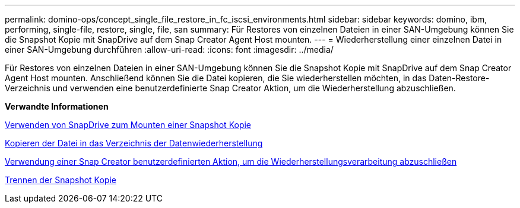 ---
permalink: domino-ops/concept_single_file_restore_in_fc_iscsi_environments.html 
sidebar: sidebar 
keywords: domino, ibm, performing, single-file, restore, single, file, san 
summary: Für Restores von einzelnen Dateien in einer SAN-Umgebung können Sie die Snapshot Kopie mit SnapDrive auf dem Snap Creator Agent Host mounten. 
---
= Wiederherstellung einer einzelnen Datei in einer SAN-Umgebung durchführen
:allow-uri-read: 
:icons: font
:imagesdir: ../media/


[role="lead"]
Für Restores von einzelnen Dateien in einer SAN-Umgebung können Sie die Snapshot Kopie mit SnapDrive auf dem Snap Creator Agent Host mounten. Anschließend können Sie die Datei kopieren, die Sie wiederherstellen möchten, in das Daten-Restore-Verzeichnis und verwenden eine benutzerdefinierte Snap Creator Aktion, um die Wiederherstellung abzuschließen.

*Verwandte Informationen*

xref:task_using_snapdrive_for_windows_to_mount_snapshot_copy.adoc[Verwenden von SnapDrive zum Mounten einer Snapshot Kopie]

xref:task_copying_files_to_restore_location.adoc[Kopieren der Datei in das Verzeichnis der Datenwiederherstellung]

xref:task_running_snap_creator_by_using_the_custom_action.adoc[Verwendung einer Snap Creator benutzerdefinierten Aktion, um die Wiederherstellungsverarbeitung abzuschließen]

xref:task_disconnecting_snapshot_copy.adoc[Trennen der Snapshot Kopie]
